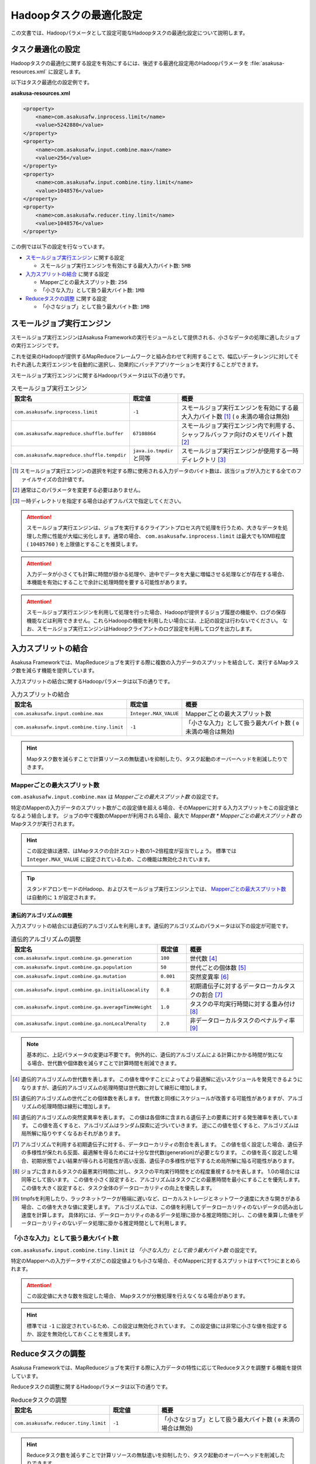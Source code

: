 ========================
Hadoopタスクの最適化設定
========================

この文書では、Hadoopパラメータとして設定可能なHadoopタスクの最適化設定について説明します。

..  seealso::
    Hadoopパラメータの設定方法については、 :doc:`configure-hadoop-parameters` を参照してください。

タスク最適化の設定
==================

Hadoopタスクの最適化に関する設定を有効にするには、後述する最適化設定用のHadoopパラメータを :file:`asakusa-resources.xml` に設定します。

以下はタスク最適化の設定例です。

**asakusa-resources.xml**

..  code-block:: xml
    
    <property>
        <name>com.asakusafw.inprocess.limit</name>
        <value>5242880</value>
    </property>
    <property>
        <name>com.asakusafw.input.combine.max</name>
        <value>256</value>
    </property>
    <property>
        <name>com.asakusafw.input.combine.tiny.limit</name>
        <value>1048576</value>
    </property>
    <property>
        <name>com.asakusafw.reducer.tiny.limit</name>
        <value>1048576</value>
    </property>

この例では以下の設定を行なっています。

* `スモールジョブ実行エンジン`_ に関する設定

  * スモールジョブ実行エンジンを有効にする最大入力バイト数: ``5MB``
* `入力スプリットの結合`_ に関する設定

  * Mapperごとの最大スプリット数: ``256``
  * 「小さな入力」として扱う最大バイト数: ``1MB`` 
* `Reduceタスクの調整`_ に関する設定

  * 「小さなジョブ」として扱う最大バイト数: ``1MB``

スモールジョブ実行エンジン
==========================

スモールジョブ実行エンジンはAsakusa Frameworkの実行モジュールとして提供される、小さなデータの処理に適したジョブの実行エンジンです。

これを従来のHadoopが提供するMapReduceフレームワークと組み合わせて利用することで、幅広いデータレンジに対してそれぞれ適した実行エンジンを自動的に選択し、効果的にバッチアプリケーションを実行することができます。

スモールジョブ実行エンジンに関するHadoopパラメータは以下の通りです。

..  list-table:: スモールジョブ実行エンジン
    :widths: 20 10 30
    :header-rows: 1

    * - 設定名
      - 既定値
      - 概要
    * - ``com.asakusafw.inprocess.limit``
      - ``-1``
      - スモールジョブ実行エンジンを有効にする最大入力バイト数 [#]_ ( ``0`` 未満の場合は無効)
    * - ``com.asakusafw.mapreduce.shuffle.buffer``
      - ``67108864``
      - スモールジョブ実行エンジン内で利用する、シャッフルバッファ向けのメモリバイト数 [#]_
    * - ``com.asakusafw.mapreduce.shuffle.tempdir``
      - ``java.io.tmpdir`` と同等
      - スモールジョブ実行エンジンが使用する一時ディレクトリ [#]_

..  [#] スモールジョブ実行エンジンの選択を判定する際に使用される入力データのバイト数は、該当ジョブが入力とする全てのファイルサイズの合計値です。
..  [#] 通常はこのパラメータを変更する必要はありません。
..  [#] 一時ディレクトリを指定する場合は必ずフルパスで指定してください。

..  attention::
    スモールジョブ実行エンジンは、ジョブを実行するクライアントプロセス内で処理を行うため、大きなデータを処理した際に性能が大幅に劣化します。通常の場合、 ``com.asakusafw.inprocess.limit`` は最大でも10MB程度 ( ``10485760`` ) を上限値とすることを推奨します。

..  attention::
    入力データが小さくても計算に時間が掛かる処理や、途中でデータを大量に増幅させる処理などが存在する場合、本機能を有効にすることで余計に処理時間を要する可能性があります。

..  attention::
    スモールジョブ実行エンジンを利用して処理を行った場合、Hadoopが提供するジョブ履歴の機能や、ログの保存機能などは利用できません。これらHadoopの機能を利用したい場合には、上記の設定は行わないでください。 
    なお、スモールジョブ実行エンジンはHadoopクライアントのログ設定を利用してログを出力します。

入力スプリットの結合
====================

Asakusa Frameworkでは、MapReduceジョブを実行する際に複数の入力データのスプリットを結合して、実行するMapタスク数を減らす機能を提供しています。

入力スプリットの結合に関するHadoopパラメータは以下の通りです。

..  list-table:: 入力スプリットの結合
    :widths: 20 10 30
    :header-rows: 1

    * - 設定名
      - 既定値
      - 概要
    * - ``com.asakusafw.input.combine.max``
      - ``Integer.MAX_VALUE``
      - Mapperごとの最大スプリット数
    * - ``com.asakusafw.input.combine.tiny.limit``
      - ``-1``
      - 「小さな入力」として扱う最大バイト数 ( ``0`` 未満の場合は無効)

..  hint::
    Mapタスク数を減らすことで計算リソースの無駄遣いを抑制したり、タスク起動のオーバーヘッドを削減したりできます。

Mapperごとの最大スプリット数
----------------------------

``com.asakusafw.input.combine.max`` は `Mapperごとの最大スプリット数` の設定です。

特定のMapperの入力データのスプリット数がこの設定値を超える場合、そのMapperに対する入力スプリットをこの設定値となるよう結合します。
ジョブの中で複数のMapperが利用される場合、最大で `Mapper数 * Mapperごとの最大スプリット数` のMapタスクが実行されます。

..  hint::
    この設定値は通常、はMapタスクの合計スロット数の1~2倍程度が妥当でしょう。
    標準では ``Integer.MAX_VALUE`` に設定されているため、この機能は無効化されています。

..  tip::
    スタンドアロンモードのHadoop、およびスモールジョブ実行エンジン上では、 `Mapperごとの最大スプリット数`_ は自動的に ``1`` が設定されます。

遺伝的アルゴリズムの調整
~~~~~~~~~~~~~~~~~~~~~~~~

入力スプリットの結合には遺伝的アルゴリズムを利用します。遺伝的アルゴリズムのパラメータは以下の設定が可能です。

..  list-table:: 遺伝的アルゴリズムの調整
    :widths: 5 1 4
    :header-rows: 1

    * - 設定名
      - 既定値
      - 概要
    * - ``com.asakusafw.input.combine.ga.generation``
      - ``100``
      - 世代数 [#]_
    * - ``com.asakusafw.input.combine.ga.population``
      - ``50``
      - 世代ごとの個体数 [#]_
    * - ``com.asakusafw.input.combine.ga.mutation``
      - ``0.001``
      - 突然変異率 [#]_
    * - ``com.asakusafw.input.combine.ga.initialLoacality``
      - ``0.8``
      - 初期遺伝子に対するデータローカルタスクの割合 [#]_
    * - ``com.asakusafw.input.combine.ga.averageTimeWeight``
      - ``1.0``
      - タスクの平均実行時間に対する重み付け [#]_
    * - ``com.asakusafw.input.combine.ga.nonLocalPenalty``
      - ``2.0``
      - 非データローカルタスクのペナルティ率 [#]_

..  note::
    基本的に、上記パラメータの変更は不要です。
    例外的に、遺伝的アルゴリズムによる計算にかかる時間が気になる場合、世代数や個体数を減らすことで計算時間を削減できます。

..  [#] 遺伝的アルゴリズムの世代数を表します。
        この値を増やすことによってより最適解に近いスケジュールを発見できるようになりますが、遺伝的アルゴリズムの処理時間は世代数に対して線形に増加します。

..  [#] 遺伝的アルゴリズムの世代ごとの個体数を表します。
        世代数と同様にスケジュールが改善する可能性がありますが、アルゴリズムの処理時間は線形に増加します。

..  [#] 遺伝的アルゴリズムの突然変異率を表します。
        この値は各個体に含まれる遺伝子上の要素に対する発生確率を表しています。
        この値を高くすると、アルゴリズムはランダム探索に近づいていきます。
        逆にこの値を低くすると、アルゴリズムは局所解に陥りやすくなるおそれがあります。

..  [#] アルゴリズムで利用する初期遺伝子に対する、データローカリティの割合を表します。
        この値を低く設定した場合、遺伝子の多様性が保たれる反面、最適解を得るためには十分な世代数(generation)が必要となります。
        この値を高く設定した場合、初期状態でよい結果が得られる可能性が高い反面、遺伝子の多様性が低下するため局所解に陥る可能性があります。

..  [#] ジョブに含まれるタスクの最悪実行時間に対し、タスクの平均実行時間をどの程度重視するかを表します。
        1.0の場合には同等として扱います。
        この値を小さく設定すると、アルゴリズムはタスクごとの最悪時間を最小にすることを優先します。
        この値を大きく設定すると、タスク全体のデータローカリティの向上を優先します。

..  [#] tmpfsを利用したり、ラックネットワークが極端に遅いなど、ローカルストレージとネットワーク速度に大きな開きがある場合、この値を大きな値に変更します。
        アルゴリズムでは、この値を利用してデータローカリティのないデータの読み出し速度を計算します。
        具体的には、データローカリティのあるデータ処理に掛かる推定時間に対し、この値を乗算した値をデータローカリティのないデータ処理に掛かる推定時間として利用します。

「小さな入力」として扱う最大バイト数
------------------------------------

``com.asakusafw.input.combine.tiny.limit`` は `「小さな入力」として扱う最大バイト数` の設定です。

特定のMapperへの入力データサイズがこの設定値よりも小さな場合、そのMapperに対するスプリットはすべて1つにまとめられます。

..  attention::
    この設定値に大きな数を指定した場合、 Mapタスクが分散処理を行えなくなる場合があります。 

..  hint::
    標準では ``-1`` に設定されているため、この設定は無効化されています。
    この設定値には非常に小さな値を指定するか、設定を無効化しておくことを推奨します。

Reduceタスクの調整
==================

Asakusa Frameworkでは、MapReduceジョブを実行する際に入力データの特性に応じてReduceタスクを調整する機能を提供しています。

Reduceタスクの調整に関するHadoopパラメータは以下の通りです。

..  list-table:: Reduceタスクの調整
    :widths: 20 10 30
    :header-rows: 1

    * - 設定名
      - 既定値
      - 概要
    * - ``com.asakusafw.reducer.tiny.limit``
      - ``-1``
      - 「小さなジョブ」として扱う最大バイト数 ( ``0`` 未満の場合は無効)

..  hint::
    Reduceタスク数を減らすことで計算リソースの無駄遣いを抑制したり、タスク起動のオーバーヘッドを削減したりできます。

「小さなジョブ」として扱う最大バイト数
--------------------------------------

``com.asakusafw.reducer.tiny.limit`` は `「小さな入力」として扱う最大バイト数` の設定です。

あるジョブの入力データサイズが、「小さなジョブ」として扱う最大バイト数以下の場合に、そのジョブのReduceタスク数を ``1`` に再設定します（Reduceタスクを利用しない場合を除く）。

..  attention::
    入力データが小さくても計算に時間が掛かる処理や、Mapタスク内でデータを大量に増幅させる処理などが存在する場合、この設定を有効にすることで余計に処理時間を要する可能性があります。
 
..  hint::
    ここには非常に小さな値（数MB程度）を指定するか、本機能を無効化しておくことを推奨します。
    標準では ``-1`` に設定されているため、この設定は無効化されています。

